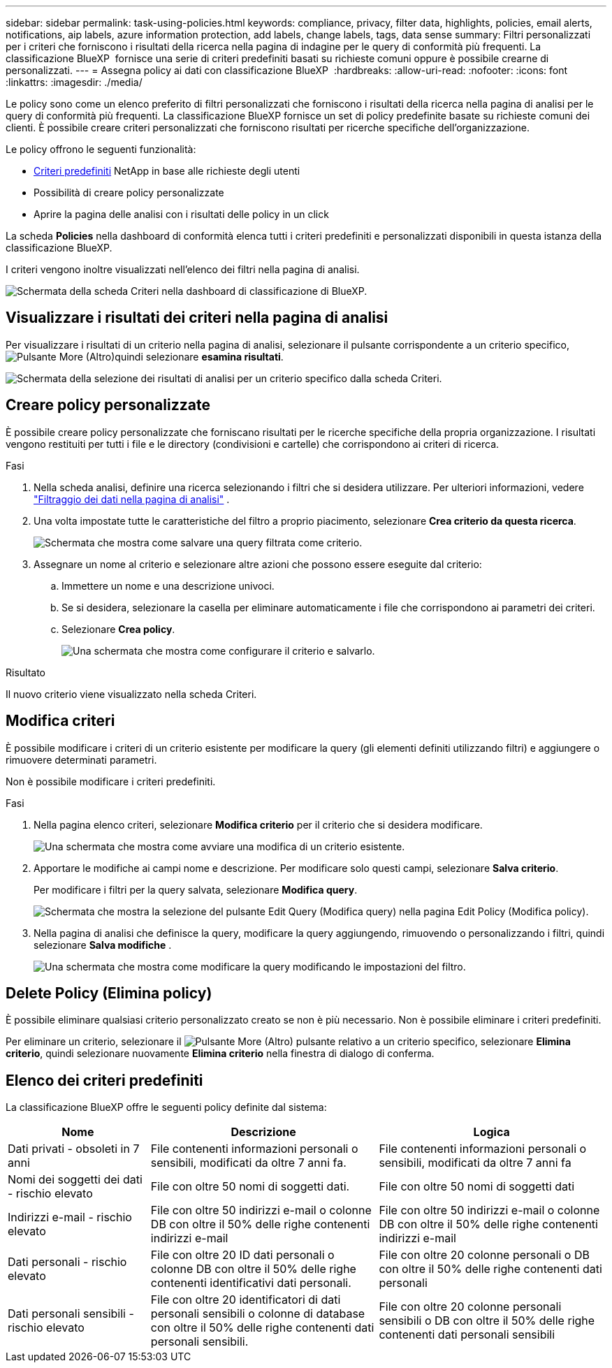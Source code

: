 ---
sidebar: sidebar 
permalink: task-using-policies.html 
keywords: compliance, privacy, filter data, highlights, policies, email alerts, notifications, aip labels, azure information protection, add labels, change labels, tags, data sense 
summary: Filtri personalizzati per i criteri che forniscono i risultati della ricerca nella pagina di indagine per le query di conformità più frequenti. La classificazione BlueXP  fornisce una serie di criteri predefiniti basati su richieste comuni oppure è possibile crearne di personalizzati. 
---
= Assegna policy ai dati con classificazione BlueXP 
:hardbreaks:
:allow-uri-read: 
:nofooter: 
:icons: font
:linkattrs: 
:imagesdir: ./media/


[role="lead"]
Le policy sono come un elenco preferito di filtri personalizzati che forniscono i risultati della ricerca nella pagina di analisi per le query di conformità più frequenti. La classificazione BlueXP fornisce un set di policy predefinite basate su richieste comuni dei clienti. È possibile creare criteri personalizzati che forniscono risultati per ricerche specifiche dell'organizzazione.

Le policy offrono le seguenti funzionalità:

* <<Elenco dei criteri predefiniti,Criteri predefiniti>> NetApp in base alle richieste degli utenti
* Possibilità di creare policy personalizzate
* Aprire la pagina delle analisi con i risultati delle policy in un click


La scheda *Policies* nella dashboard di conformità elenca tutti i criteri predefiniti e personalizzati disponibili in questa istanza della classificazione BlueXP.

I criteri vengono inoltre visualizzati nell'elenco dei filtri nella pagina di analisi.

image:screenshot_compliance_highlights_tab.png["Schermata della scheda Criteri nella dashboard di classificazione di BlueXP."]



== Visualizzare i risultati dei criteri nella pagina di analisi

Per visualizzare i risultati di un criterio nella pagina di analisi, selezionare il  pulsante corrispondente a un criterio specifico, image:screenshot_gallery_options.gif["Pulsante More (Altro)"]quindi selezionare *esamina risultati*.

image:screenshot_compliance_highlights_investigate.png["Schermata della selezione dei risultati di analisi per un criterio specifico dalla scheda Criteri."]



== Creare policy personalizzate

È possibile creare policy personalizzate che forniscano risultati per le ricerche specifiche della propria organizzazione. I risultati vengono restituiti per tutti i file e le directory (condivisioni e cartelle) che corrispondono ai criteri di ricerca.

.Fasi
. Nella scheda analisi, definire una ricerca selezionando i filtri che si desidera utilizzare. Per ulteriori informazioni, vedere link:task-investigate-data.html["Filtraggio dei dati nella pagina di analisi"] .
. Una volta impostate tutte le caratteristiche del filtro a proprio piacimento, selezionare *Crea criterio da questa ricerca*.
+
image:screenshot_compliance_save_as_highlight.png["Schermata che mostra come salvare una query filtrata come criterio."]

. Assegnare un nome al criterio e selezionare altre azioni che possono essere eseguite dal criterio:
+
.. Immettere un nome e una descrizione univoci.
.. Se si desidera, selezionare la casella per eliminare automaticamente i file che corrispondono ai parametri dei criteri.
.. Selezionare *Crea policy*.
+
image:screenshot_compliance_save_highlight2.png["Una schermata che mostra come configurare il criterio e salvarlo."]





.Risultato
Il nuovo criterio viene visualizzato nella scheda Criteri.



== Modifica criteri

È possibile modificare i criteri di un criterio esistente per modificare la query (gli elementi definiti utilizzando filtri) e aggiungere o rimuovere determinati parametri.

Non è possibile modificare i criteri predefiniti.

.Fasi
. Nella pagina elenco criteri, selezionare *Modifica criterio* per il criterio che si desidera modificare.
+
image:screenshot_compliance_edit_policy_button.png["Una schermata che mostra come avviare una modifica di un criterio esistente."]

. Apportare le modifiche ai campi nome e descrizione. Per modificare solo questi campi, selezionare *Salva criterio*.
+
Per modificare i filtri per la query salvata, selezionare *Modifica query*.

+
image:screenshot_compliance_edit_policy_dialog.png["Schermata che mostra la selezione del pulsante Edit Query (Modifica query) nella pagina Edit Policy (Modifica policy)."]

. Nella pagina di analisi che definisce la query, modificare la query aggiungendo, rimuovendo o personalizzando i filtri, quindi selezionare *Salva modifiche* .
+
image:screenshot_compliance_edit_policy_query.png["Una schermata che mostra come modificare la query modificando le impostazioni del filtro."]





== Delete Policy (Elimina policy)

È possibile eliminare qualsiasi criterio personalizzato creato se non è più necessario. Non è possibile eliminare i criteri predefiniti.

Per eliminare un criterio, selezionare il image:screenshot_gallery_options.gif["Pulsante More (Altro)"] pulsante relativo a un criterio specifico, selezionare *Elimina criterio*, quindi selezionare nuovamente *Elimina criterio* nella finestra di dialogo di conferma.



== Elenco dei criteri predefiniti

La classificazione BlueXP offre le seguenti policy definite dal sistema:

[cols="25,40,40"]
|===
| Nome | Descrizione | Logica 


| Dati privati - obsoleti in 7 anni | File contenenti informazioni personali o sensibili, modificati da oltre 7 anni fa. | File contenenti informazioni personali o sensibili, modificati da oltre 7 anni fa 


| Nomi dei soggetti dei dati - rischio elevato | File con oltre 50 nomi di soggetti dati. | File con oltre 50 nomi di soggetti dati 


| Indirizzi e-mail - rischio elevato | File con oltre 50 indirizzi e-mail o colonne DB con oltre il 50% delle righe contenenti indirizzi e-mail | File con oltre 50 indirizzi e-mail o colonne DB con oltre il 50% delle righe contenenti indirizzi e-mail 


| Dati personali - rischio elevato | File con oltre 20 ID dati personali o colonne DB con oltre il 50% delle righe contenenti identificativi dati personali. | File con oltre 20 colonne personali o DB con oltre il 50% delle righe contenenti dati personali 


| Dati personali sensibili - rischio elevato | File con oltre 20 identificatori di dati personali sensibili o colonne di database con oltre il 50% delle righe contenenti dati personali sensibili. | File con oltre 20 colonne personali sensibili o DB con oltre il 50% delle righe contenenti dati personali sensibili 
|===